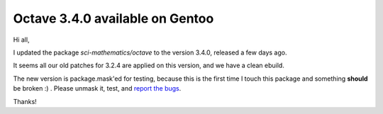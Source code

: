Octave 3.4.0 available on Gentoo
================================

Hi all,

I updated the package *sci-mathematics/octave* to the version 3.4.0, released
a few days ago.

It seems all our old patches for 3.2.4 are applied on this version, and we have a
clean ebuild.

The new version is package.mask'ed for testing, because this is the first time I
touch this package and something **should** be broken :) . Please unmask it, test,
and `report the bugs`_.

.. _`report the bugs`: http://bugs.gentoo.org/

Thanks!
